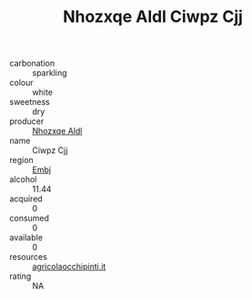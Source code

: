 :PROPERTIES:
:ID:                     9ed46724-ef5f-427a-b980-bd5d5d5d60ff
:END:
#+TITLE: Nhozxqe Aldl Ciwpz Cjj 

- carbonation :: sparkling
- colour :: white
- sweetness :: dry
- producer :: [[id:539af513-9024-4da4-8bd6-4dac33ba9304][Nhozxqe Aldl]]
- name :: Ciwpz Cjj
- region :: [[id:fc068556-7250-4aaf-80dc-574ec0c659d9][Embj]]
- alcohol :: 11.44
- acquired :: 0
- consumed :: 0
- available :: 0
- resources :: [[http://www.agricolaocchipinti.it/it/vinicontrada][agricolaocchipinti.it]]
- rating :: NA


